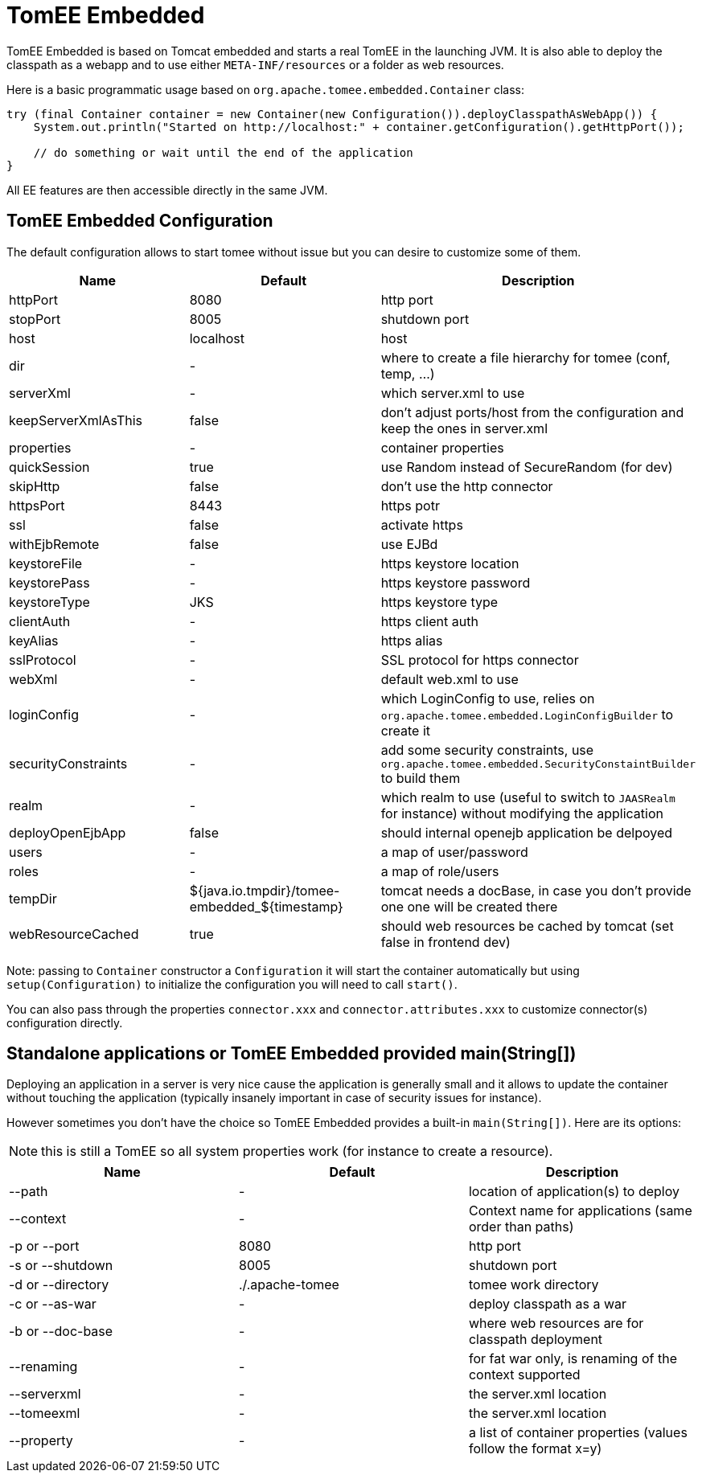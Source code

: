 = TomEE Embedded
:jbake-date: 2016-03-16
:jbake-type: page
:jbake-status: published
:jbake-tomeepdf:

TomEE Embedded is based on Tomcat embedded and starts a real TomEE in the launching JVM. It is also
able to deploy the classpath as a webapp and to use either `META-INF/resources` or a folder as web resources.

Here is a basic programmatic usage based on `org.apache.tomee.embedded.Container` class:

[source,java]
----
try (final Container container = new Container(new Configuration()).deployClasspathAsWebApp()) {
    System.out.println("Started on http://localhost:" + container.getConfiguration().getHttpPort());

    // do something or wait until the end of the application
}
----

All EE features are then accessible directly in the same JVM.

== TomEE Embedded Configuration

The default configuration allows to start tomee without issue but you can desire to customize some of them.

[.table.table-bordered,options="header"]
|===
| Name | Default | Description
|httpPort | 8080| http port
|stopPort | 8005| shutdown port
|host |localhost| host
|dir|-|where to create a file hierarchy for tomee (conf, temp, ...)
|serverXml|-|which server.xml to use
|keepServerXmlAsThis|false|don't adjust ports/host from the configuration and keep the ones in server.xml
|properties|-|container properties
|quickSession | true|use Random instead of SecureRandom (for dev)
|skipHttp|false|don't use the http connector
|httpsPort | 8443|https potr
|ssl|false| activate https
|withEjbRemote|false|use EJBd
|keystoreFile|-|https keystore location
|keystorePass|-|https keystore password
|keystoreType |JKS|https keystore type
|clientAuth|-|https client auth
|keyAlias|-|https alias
|sslProtocol|-|SSL protocol for https connector
|webXml|-|default web.xml to use
|loginConfig|-|which LoginConfig to use, relies on `org.apache.tomee.embedded.LoginConfigBuilder` to create it
|securityConstraints|-|add some security constraints, use `org.apache.tomee.embedded.SecurityConstaintBuilder` to build them
|realm|-|which realm to use (useful to switch to `JAASRealm` for instance) without modifying the application
|deployOpenEjbApp|false|should internal openejb application be delpoyed
|users|-|a map of user/password
|roles|-|a map of role/users
|tempDir|${java.io.tmpdir}/tomee-embedded_${timestamp}|tomcat needs a docBase, in case you don't provide one one will be created there
|webResourceCached |true|should web resources be cached by tomcat (set false in frontend dev)
|===

Note: passing to `Container` constructor a `Configuration` it will start the container automatically but using `setup(Configuration)`
to initialize the configuration you will need to call `start()`.

You can also pass through the properties `connector.xxx` and `connector.attributes.xxx` to customize connector(s)
configuration directly.

== Standalone applications or TomEE Embedded provided main(String[])

Deploying an application in a server is very nice cause the application is generally small and it allows to update the
container without touching the application (typically insanely important in case of security issues for instance).

However sometimes you don't have the choice so TomEE Embedded provides a built-in `main(String[])`. Here are its options:

NOTE: this is still a TomEE so all system properties work (for instance to create a resource).

[.table.table-bordered,options="header"]
|===
|Name|Default|Description
|--path|-|location of application(s) to deploy
|--context|-|Context name for applications (same order than paths)
|-p or --port|8080|http port
|-s or --shutdown|8005|shutdown port
|-d or --directory|./.apache-tomee|tomee work directory
|-c or --as-war|-|deploy classpath as a war
|-b or --doc-base|-|where web resources are for classpath deployment
|--renaming|-|for fat war only, is renaming of the context supported
|--serverxml|-|the server.xml location
|--tomeexml|-|the server.xml location
|--property|-|a list of container properties (values follow the format x=y)
|===

